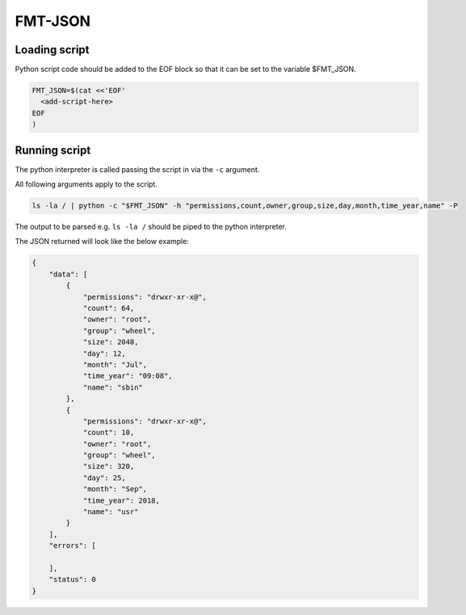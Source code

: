
FMT-JSON
=========================

Loading script
-------------------------

Python script code should be added to the EOF block so that it can be set to the variable $FMT_JSON.

.. code:: bash
  
  FMT_JSON=$(cat <<'EOF'
    <add-script-here>
  EOF
  )


Running script
-------------------------

The python interpreter is called passing the script in via the ``-c`` argument. 

All following arguments apply to the script.

.. code:: bash

  ls -la / | python -c "$FMT_JSON" -h "permissions,count,owner,group,size,day,month,time_year,name" -P

The output to be parsed e.g. ``ls -la /`` should be piped to the python interpreter.

The JSON returned will look like the below example:

.. code:: json

  {
      "data": [
          {
              "permissions": "drwxr-xr-x@",
              "count": 64,
              "owner": "root",
              "group": "wheel",
              "size": 2048,
              "day": 12,
              "month": "Jul",
              "time_year": "09:08",
              "name": "sbin"
          },
          {
              "permissions": "drwxr-xr-x@",
              "count": 10,
              "owner": "root",
              "group": "wheel",
              "size": 320,
              "day": 25,
              "month": "Sep",
              "time_year": 2018,
              "name": "usr"
          }
      ],
      "errors": [

      ],
      "status": 0
  }
